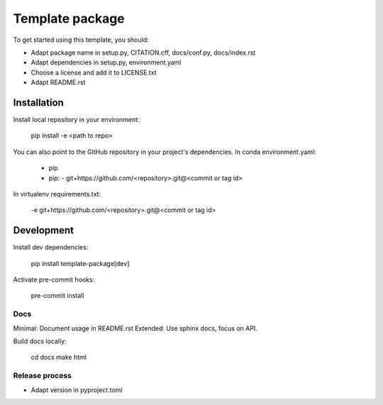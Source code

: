 ================
Template package
================

To get started using this template, you should:

- Adapt package name in setup.py, CITATION.cff, docs/conf.py, docs/index.rst
- Adapt dependencies in setup.py, environment.yaml
- Choose a license and add it to LICENSE.txt
- Adapt README.rst

Installation
============

Install local repository in your environment:

    pip install -e <path to repo>

You can also point to the GitHub repository in your project's dependencies.
In conda environment.yaml:

   - pip
   - pip:
     - git+https://github.com/<repository>.git@<commit or tag id>

In virtualenv requirements.txt:

    -e git+https://github.com/<repository>.git@<commit or tag id>

Development
===========

Install dev dependencies:
    
    pip install template-package[dev]

Activate pre-commit hooks:

    pre-commit install

Docs
----

Minimal: Document usage in README.rst
Extended: Use sphinx docs, focus on API.

Build docs locally:
    
    cd docs
    make html

Release process
---------------

.. TODO: Describe release procedure.
- Adapt version in pyproject.toml
